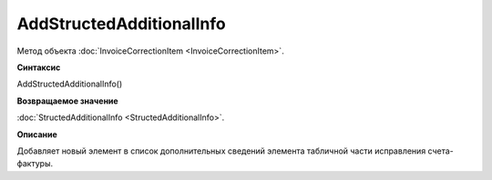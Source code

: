 ﻿AddStructedAdditionalInfo
=========================

Метод объекта :doc:`InvoiceCorrectionItem <InvoiceCorrectionItem>`.


**Синтаксис**

AddStructedAdditionalInfo()


**Возвращаемое значение**

:doc:`StructedAdditionalInfo <StructedAdditionalInfo>`.


**Описание**

Добавляет новый элемент в список дополнительных сведений элемента табличной части исправления счета-фактуры.
